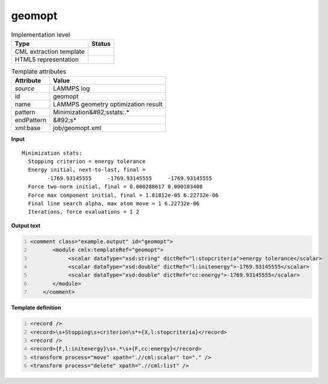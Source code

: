 .. _geomopt-d3e31747:

geomopt
=======

.. table:: Implementation level

   +----------------------------------------------------------------------------------------------------------------------------+----------------------------------------------------------------------------------------------------------------------------+
   | Type                                                                                                                       | Status                                                                                                                     |
   +============================================================================================================================+============================================================================================================================+
   | CML extraction template                                                                                                    | |image1|                                                                                                                   |
   +----------------------------------------------------------------------------------------------------------------------------+----------------------------------------------------------------------------------------------------------------------------+
   | HTML5 representation                                                                                                       | |image2|                                                                                                                   |
   +----------------------------------------------------------------------------------------------------------------------------+----------------------------------------------------------------------------------------------------------------------------+

.. table:: Template attributes

   +----------------------------------------------------------------------------------------------------------------------------+----------------------------------------------------------------------------------------------------------------------------+
   | Attribute                                                                                                                  | Value                                                                                                                      |
   +============================================================================================================================+============================================================================================================================+
   | *source*                                                                                                                   | LAMMPS log                                                                                                                 |
   +----------------------------------------------------------------------------------------------------------------------------+----------------------------------------------------------------------------------------------------------------------------+
   | id                                                                                                                         | geomopt                                                                                                                    |
   +----------------------------------------------------------------------------------------------------------------------------+----------------------------------------------------------------------------------------------------------------------------+
   | name                                                                                                                       | LAMMPS geometry optimization result                                                                                        |
   +----------------------------------------------------------------------------------------------------------------------------+----------------------------------------------------------------------------------------------------------------------------+
   | pattern                                                                                                                    | Minimization&#92;sstats:.\*                                                                                                |
   +----------------------------------------------------------------------------------------------------------------------------+----------------------------------------------------------------------------------------------------------------------------+
   | endPattern                                                                                                                 | &#92;s\*                                                                                                                   |
   +----------------------------------------------------------------------------------------------------------------------------+----------------------------------------------------------------------------------------------------------------------------+
   | xml:base                                                                                                                   | job/geomopt.xml                                                                                                            |
   +----------------------------------------------------------------------------------------------------------------------------+----------------------------------------------------------------------------------------------------------------------------+

.. container:: formalpara-title

   **Input**

::

   Minimization stats:
     Stopping criterion = energy tolerance
     Energy initial, next-to-last, final = 
           -1769.93145555     -1769.93145555     -1769.93145555
     Force two-norm initial, final = 0.000288617 0.000103408
     Force max component initial, final = 1.81812e-05 6.22732e-06
     Final line search alpha, max atom move = 1 6.22732e-06
     Iterations, force evaluations = 1 2

       

.. container:: formalpara-title

   **Output text**

.. code:: xml
   :number-lines:

   <comment class="example.output" id="geomopt">
          <module cmlx:templateRef="geomopt">
               <scalar dataType="xsd:string" dictRef="l:stopcriteria">energy tolerance</scalar>
               <scalar dataType="xsd:double" dictRef="l:initenergy">-1769.93145555</scalar>
               <scalar dataType="xsd:double" dictRef="cc:energy">-1769.93145555</scalar>
          </module>
       </comment>

.. container:: formalpara-title

   **Template definition**

.. code:: xml
   :number-lines:

   <record />
   <record>\s+Stopping\s+criterion\s*={X,l:stopcriteria}</record>
   <record />
   <record>{F,l:initenergy}\s+.*\s+{F,cc:energy}</record>
   <transform process="move" xpath=".//cml:scalar" to="." />
   <transform process="delete" xpath=".//cml:list" />

.. |image1| image:: ../../imgs/Total.png
.. |image2| image:: ../../imgs/Partial.png
